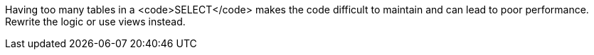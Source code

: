 Having too many tables in a <code>SELECT</code> makes the code difficult to maintain and can lead to poor performance. Rewrite the logic or use views instead.

